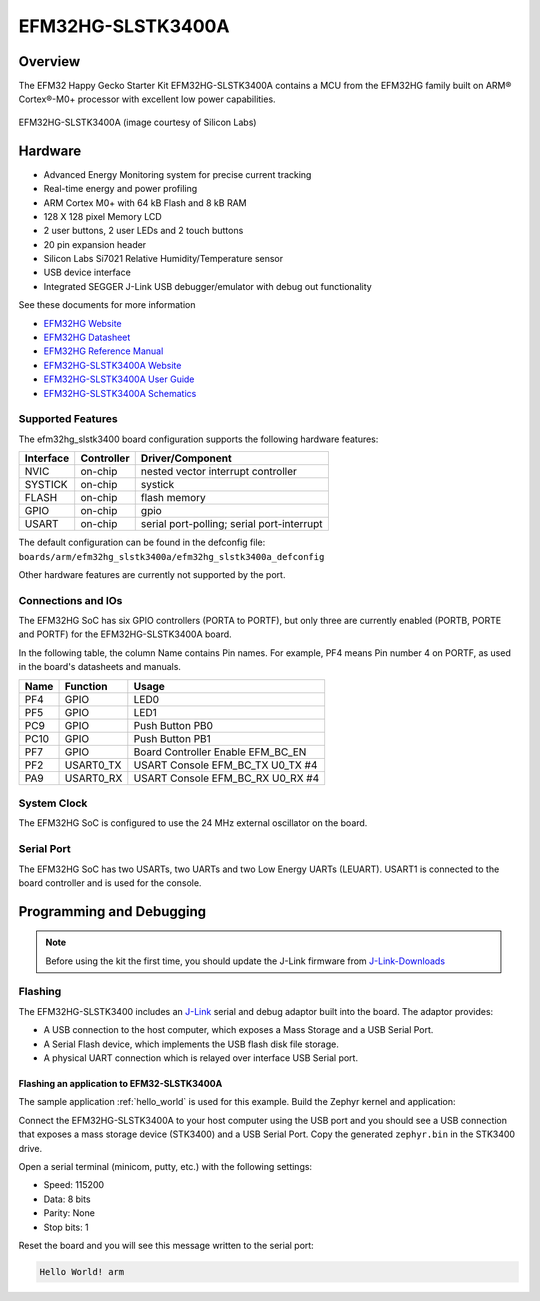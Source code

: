 .. _efm32hg_slstk3400a:

EFM32HG-SLSTK3400A
##################

Overview
********

The EFM32 Happy Gecko Starter Kit EFM32HG-SLSTK3400A contains a MCU from the
EFM32HG family built on ARM® Cortex®-M0+ processor with excellent low
power capabilities.

.. figure:: happy-gecko-starter-kit.jpg
   :width: 375px
   :align: center
   :alt: EFM32HG-SLSTK3400A

   EFM32HG-SLSTK3400A (image courtesy of Silicon Labs)

Hardware
********

- Advanced Energy Monitoring system for precise current tracking
- Real-time energy and power profiling
- ARM Cortex M0+ with 64 kB Flash and 8 kB RAM
- 128 X 128 pixel Memory LCD
- 2 user buttons, 2 user LEDs and 2 touch buttons
- 20 pin expansion header
- Silicon Labs Si7021 Relative Humidity/Temperature sensor
- USB device interface
- Integrated SEGGER J-Link USB debugger/emulator with debug out functionality


See these documents for more information

- `EFM32HG Website`_
- `EFM32HG Datasheet`_
- `EFM32HG Reference Manual`_
- `EFM32HG-SLSTK3400A Website`_
- `EFM32HG-SLSTK3400A User Guide`_
- `EFM32HG-SLSTK3400A Schematics`_

Supported Features
==================

The efm32hg_slstk3400 board configuration supports the following hardware features:

+-----------+------------+-------------------------------------+
| Interface | Controller | Driver/Component                    |
+===========+============+=====================================+
| NVIC      | on-chip    | nested vector interrupt controller  |
+-----------+------------+-------------------------------------+
| SYSTICK   | on-chip    | systick                             |
+-----------+------------+-------------------------------------+
| FLASH     | on-chip    | flash memory                        |
+-----------+------------+-------------------------------------+
| GPIO      | on-chip    | gpio                                |
+-----------+------------+-------------------------------------+
| USART     | on-chip    | serial port-polling;                |
|           |            | serial port-interrupt               |
+-----------+------------+-------------------------------------+

The default configuration can be found in the defconfig file:
``boards/arm/efm32hg_slstk3400a/efm32hg_slstk3400a_defconfig``

Other hardware features are currently not supported by the port.

Connections and IOs
===================

The EFM32HG SoC has six GPIO controllers (PORTA to PORTF), but only three are
currently enabled (PORTB, PORTE and PORTF) for the EFM32HG-SLSTK3400A board.

In the following table, the column Name contains Pin names. For example, PF4
means Pin number 4 on PORTF, as used in the board's datasheets and manuals.

+-------+-------------+-------------------------------------+
| Name  | Function    | Usage                               |
+=======+=============+=====================================+
| PF4   | GPIO        | LED0                                |
+-------+-------------+-------------------------------------+
| PF5   | GPIO        | LED1                                |
+-------+-------------+-------------------------------------+
| PC9   | GPIO        | Push Button PB0                     |
+-------+-------------+-------------------------------------+
| PC10  | GPIO        | Push Button PB1                     |
+-------+-------------+-------------------------------------+
| PF7   | GPIO        | Board Controller Enable             |
|       |             | EFM_BC_EN                           |
+-------+-------------+-------------------------------------+
| PF2   | USART0_TX   | USART Console EFM_BC_TX U0_TX #4    |
+-------+-------------+-------------------------------------+
| PA9   | USART0_RX   | USART Console EFM_BC_RX U0_RX #4    |
+-------+-------------+-------------------------------------+

System Clock
============

The EFM32HG SoC is configured to use the 24 MHz external oscillator on the
board.

Serial Port
===========

The EFM32HG SoC has two USARTs, two UARTs and two Low Energy UARTs (LEUART).
USART1 is connected to the board controller and is used for the console.

Programming and Debugging
*************************

.. note::
   Before using the kit the first time, you should update the J-Link firmware
   from `J-Link-Downloads`_

Flashing
========

The EFM32HG-SLSTK3400 includes an `J-Link`_ serial and debug adaptor built into the
board. The adaptor provides:

- A USB connection to the host computer, which exposes a Mass Storage and a
  USB Serial Port.
- A Serial Flash device, which implements the USB flash disk file storage.
- A physical UART connection which is relayed over interface USB Serial port.

Flashing an application to EFM32-SLSTK3400A
-------------------------------------------

The sample application :ref:`hello_world` is used for this example.
Build the Zephyr kernel and application:

.. zephyr-app-commands::
   :zephyr-app: samples/hello_world
   :board: efm32hg_slstk3400a
   :goals: build

Connect the EFM32HG-SLSTK3400A to your host computer using the USB port and
you should see a USB connection that exposes a mass storage device (STK3400)
and a USB Serial Port. Copy the generated ``zephyr.bin`` in the STK3400 drive.

Open a serial terminal (minicom, putty, etc.) with the following settings:

- Speed: 115200
- Data: 8 bits
- Parity: None
- Stop bits: 1

Reset the board and you will see this message written to the serial port:

.. code-block:: console

   Hello World! arm


.. _EFM32HG-SLSTK3400A Website:
   https://www.silabs.com/products/development-tools/mcu/32-bit/efm32-happy-gecko-starter-kit

.. _EFM32HG-SLSTK3400A User Guide:
   https://www.silabs.com/documents/public/user-guides/ug255-stk3400-user-guide.pdf

.. _EFM32HG-SLSTK3400A Schematics:
   https://www.silabs.com/documents/public/schematic-files/EFM32HG_BRD2012A_B01_schematic.PDF

.. _EFM32HG Website:
   https://www.silabs.com/products/mcu/32-bit/efm32-happy-gecko

.. _EFM32HG Datasheet:
   https://www.silabs.com/documents/public/data-sheets/EFM32HG322.pdf

.. _EFM32HG Reference Manual:
   https://www.silabs.com/documents/public/reference-manuals/EFM32HG-RM.pdf

.. _J-Link:
   https://www.segger.com/jlink-debug-probes.html

.. _J-Link-Downloads:
   https://www.segger.com/downloads/jlink
